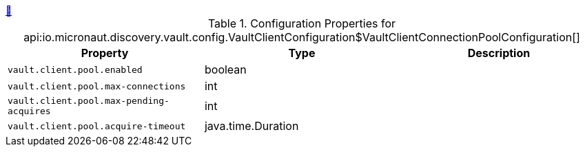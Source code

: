 ++++
<a id="io.micronaut.discovery.vault.config.VaultClientConfiguration$VaultClientConnectionPoolConfiguration" href="#io.micronaut.discovery.vault.config.VaultClientConfiguration$VaultClientConnectionPoolConfiguration">&#128279;</a>
++++
.Configuration Properties for api:io.micronaut.discovery.vault.config.VaultClientConfiguration$VaultClientConnectionPoolConfiguration[]
|===
|Property |Type |Description

| `+vault.client.pool.enabled+`
|boolean
|


| `+vault.client.pool.max-connections+`
|int
|


| `+vault.client.pool.max-pending-acquires+`
|int
|


| `+vault.client.pool.acquire-timeout+`
|java.time.Duration
|


|===